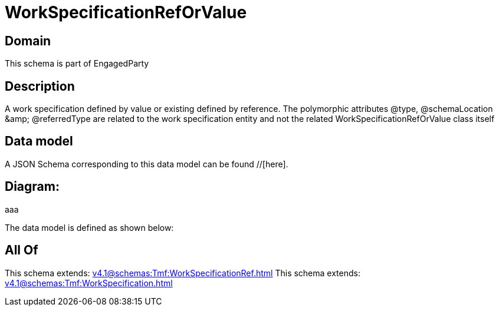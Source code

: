 = WorkSpecificationRefOrValue

[#domain]
== Domain

This schema is part of EngagedParty

[#description]
== Description
A work specification defined by value or existing defined by reference. The polymorphic attributes @type, @schemaLocation &amp;amp; @referredType are related to the work specification entity and not the related WorkSpecificationRefOrValue class itself


[#data_model]
== Data model

A JSON Schema corresponding to this data model can be found //[here].

== Diagram:
aaa

The data model is defined as shown below:


[#all_of]
== All Of

This schema extends: xref:v4.1@schemas:Tmf:WorkSpecificationRef.adoc[]
This schema extends: xref:v4.1@schemas:Tmf:WorkSpecification.adoc[]
